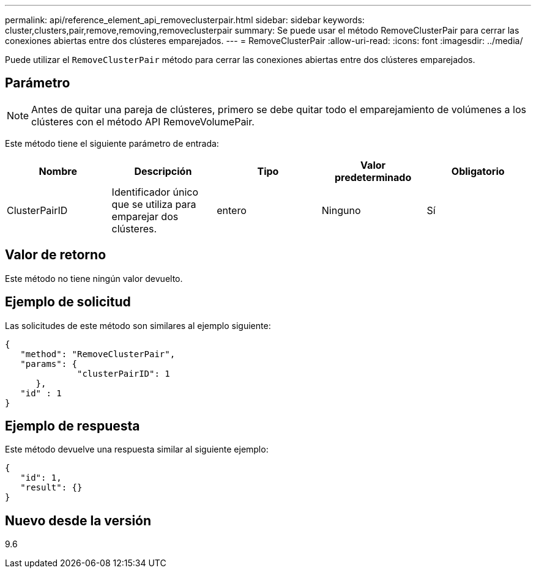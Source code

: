 ---
permalink: api/reference_element_api_removeclusterpair.html 
sidebar: sidebar 
keywords: cluster,clusters,pair,remove,removing,removeclusterpair 
summary: Se puede usar el método RemoveClusterPair para cerrar las conexiones abiertas entre dos clústeres emparejados. 
---
= RemoveClusterPair
:allow-uri-read: 
:icons: font
:imagesdir: ../media/


[role="lead"]
Puede utilizar el `RemoveClusterPair` método para cerrar las conexiones abiertas entre dos clústeres emparejados.



== Parámetro


NOTE: Antes de quitar una pareja de clústeres, primero se debe quitar todo el emparejamiento de volúmenes a los clústeres con el método API RemoveVolumePair.

Este método tiene el siguiente parámetro de entrada:

|===
| Nombre | Descripción | Tipo | Valor predeterminado | Obligatorio 


 a| 
ClusterPairID
 a| 
Identificador único que se utiliza para emparejar dos clústeres.
 a| 
entero
 a| 
Ninguno
 a| 
Sí

|===


== Valor de retorno

Este método no tiene ningún valor devuelto.



== Ejemplo de solicitud

Las solicitudes de este método son similares al ejemplo siguiente:

[listing]
----
{
   "method": "RemoveClusterPair",
   "params": {
              "clusterPairID": 1
      },
   "id" : 1
}
----


== Ejemplo de respuesta

Este método devuelve una respuesta similar al siguiente ejemplo:

[listing]
----
{
   "id": 1,
   "result": {}
}
----


== Nuevo desde la versión

9.6
